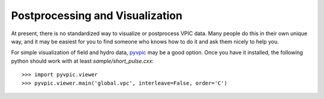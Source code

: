 Postprocessing and Visualization
================================

At present, there is no standardized way to visualize or postprocess VPIC data.
Many people do this in their own unique way, and it may be easiest for you to find someone who knows how to do it and ask them nicely to help you.

For simple visualization of field and hydro data, pyvpic_ may be a good option.
Once you have it installed, the following python should work with at least `sample/short_pulse.cxx`::

    >>> import pyvpic.viewer
    >>> pyvpic.viewer.main('global.vpc', interleave=False, order='C')

.. _pyvpic: https://github.com/PrincetonUniversity/pyvpic
